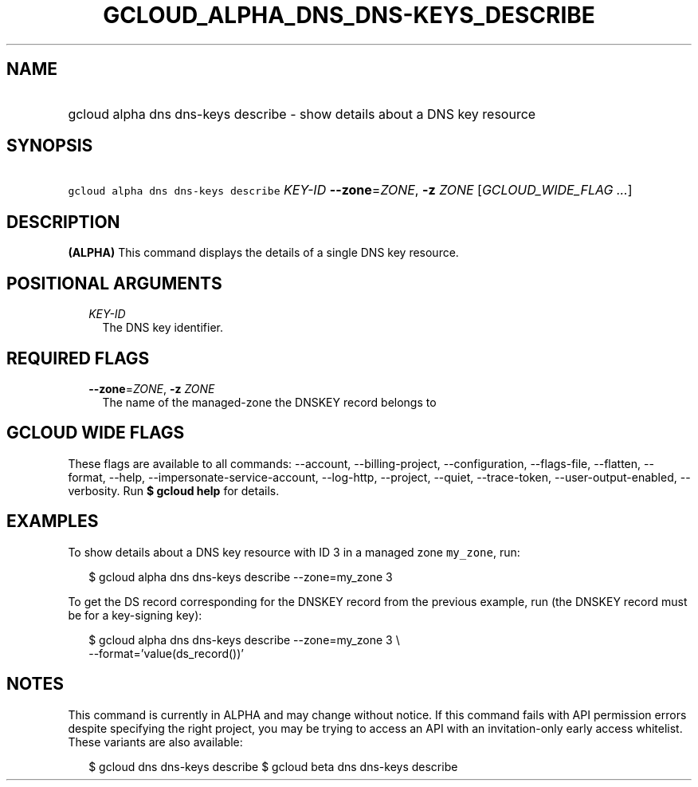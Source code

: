 
.TH "GCLOUD_ALPHA_DNS_DNS\-KEYS_DESCRIBE" 1



.SH "NAME"
.HP
gcloud alpha dns dns\-keys describe \- show details about a DNS key resource



.SH "SYNOPSIS"
.HP
\f5gcloud alpha dns dns\-keys describe\fR \fIKEY\-ID\fR \fB\-\-zone\fR=\fIZONE\fR, \fB\-z\fR \fIZONE\fR [\fIGCLOUD_WIDE_FLAG\ ...\fR]



.SH "DESCRIPTION"

\fB(ALPHA)\fR This command displays the details of a single DNS key resource.



.SH "POSITIONAL ARGUMENTS"

.RS 2m
.TP 2m
\fIKEY\-ID\fR
The DNS key identifier.


.RE
.sp

.SH "REQUIRED FLAGS"

.RS 2m
.TP 2m
\fB\-\-zone\fR=\fIZONE\fR, \fB\-z\fR \fIZONE\fR
The name of the managed\-zone the DNSKEY record belongs to


.RE
.sp

.SH "GCLOUD WIDE FLAGS"

These flags are available to all commands: \-\-account, \-\-billing\-project,
\-\-configuration, \-\-flags\-file, \-\-flatten, \-\-format, \-\-help,
\-\-impersonate\-service\-account, \-\-log\-http, \-\-project, \-\-quiet,
\-\-trace\-token, \-\-user\-output\-enabled, \-\-verbosity. Run \fB$ gcloud
help\fR for details.



.SH "EXAMPLES"

To show details about a DNS key resource with ID 3 in a managed zone
\f5my_zone\fR, run:

.RS 2m
$ gcloud alpha dns dns\-keys describe \-\-zone=my_zone 3
.RE

To get the DS record corresponding for the DNSKEY record from the previous
example, run (the DNSKEY record must be for a key\-signing key):

.RS 2m
$ gcloud alpha dns dns\-keys describe \-\-zone=my_zone 3 \e
    \-\-format='value(ds_record())'
.RE



.SH "NOTES"

This command is currently in ALPHA and may change without notice. If this
command fails with API permission errors despite specifying the right project,
you may be trying to access an API with an invitation\-only early access
whitelist. These variants are also available:

.RS 2m
$ gcloud dns dns\-keys describe
$ gcloud beta dns dns\-keys describe
.RE


